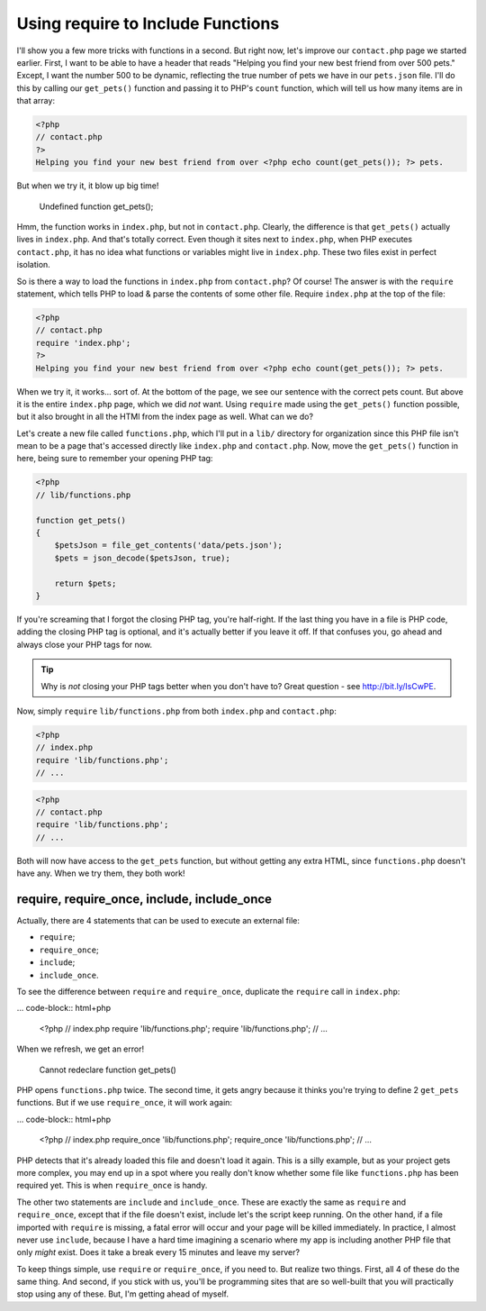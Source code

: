 Using require to Include Functions
==================================

I'll show you a few more tricks with functions in a second. But right now,
let's improve our ``contact.php`` page we started earlier. First, I want
to be able to have a header that reads "Helping you find your new best friend
from over 500 pets." Except, I want the number 500 to be dynamic, reflecting
the true number of pets we have in our ``pets.json`` file. I'll do this by
calling our ``get_pets()`` function and passing it to PHP's ``count`` function,
which will tell us how many items are in that array:

.. code-block:: html+php

    <?php
    // contact.php
    ?>
    Helping you find your new best friend from over <?php echo count(get_pets()); ?> pets.

But when we try it, it blow up big time!

    Undefined function get_pets();

Hmm, the function works in ``index.php``, but not in ``contact.php``. Clearly,
the difference is that ``get_pets()`` actually lives in ``index.php``. And
that's totally correct. Even though it sites next to ``index.php``, when
PHP executes ``contact.php``, it has no idea what functions or variables
might live in ``index.php``. These two files exist in perfect isolation.

So is there a way to load the functions in ``index.php`` from ``contact.php``?
Of course! The answer is with the ``require`` statement, which tells PHP
to load & parse the contents of some other file. Require ``index.php`` at
the top of the file:

.. code-block:: html+php

    <?php
    // contact.php
    require 'index.php';
    ?>
    Helping you find your new best friend from over <?php echo count(get_pets()); ?> pets.
    
When we try it, it works... sort of. At the bottom of the page, we see our
sentence with the correct pets count. But above it is the entire ``index.php``
page, which we did *not* want. Using ``require`` made using the ``get_pets()``
function possible, but it also brought in all the HTMl from the index page
as well. What can we do?

Let's create a new file called ``functions.php``, which I'll put in a ``lib/``
directory for organization since this PHP file isn't mean to be a page that's
accessed directly like ``index.php`` and ``contact.php``. Now, move the ``get_pets()``
function in here, being sure to remember your opening PHP tag:

.. code-block:: html+php

    <?php
    // lib/functions.php
    
    function get_pets()
    {
        $petsJson = file_get_contents('data/pets.json');
        $pets = json_decode($petsJson, true);
        
        return $pets;
    }

If you're screaming that I forgot the closing PHP tag, you're half-right.
If the last thing you have in a file is PHP code, adding the closing PHP
tag is optional, and it's actually better if you leave it off.
If that confuses you, go ahead and always close your PHP tags for now.

.. tip::

    Why is *not* closing your PHP tags better when you don't have to? Great
    question - see http://bit.ly/IsCwPE.

Now, simply ``require`` ``lib/functions.php`` from both ``index.php`` and
``contact.php``:

.. code-block:: html+php

    <?php
    // index.php
    require 'lib/functions.php';
    // ...

.. code-block:: html+php

    <?php
    // contact.php
    require 'lib/functions.php';
    // ...

Both will now have access to the ``get_pets`` function, but without getting
any extra HTML, since ``functions.php`` doesn't have any. When we try them,
they both work!

require, require_once, include, include_once
--------------------------------------------

Actually, there are 4 statements that can be used to execute an external
file:

* ``require``;
* ``require_once``;
* ``include``;
* ``include_once``.

To see the difference between ``require`` and ``require_once``, duplicate
the ``require`` call in ``index.php``:

... code-block:: html+php

    <?php
    // index.php
    require 'lib/functions.php';
    require 'lib/functions.php';
    // ...

When we refresh, we get an error!

    Cannot redeclare function get_pets()

PHP opens ``functions.php`` twice. The second time, it gets angry because
it thinks you're trying to define 2 ``get_pets`` functions. But if we use
``require_once``, it will work again:

... code-block:: html+php

    <?php
    // index.php
    require_once 'lib/functions.php';
    require_once 'lib/functions.php';
    // ...

PHP detects that it's already loaded this file and doesn't load it again.
This is a silly example, but as your project gets more complex, you may end
up in a spot where you really don't know whether some file like ``functions.php``
has been required yet. This is when ``require_once`` is handy.

The other two statements are ``include`` and ``include_once``. These are
exactly the same as ``require`` and ``require_once``, except that if the
file doesn't exist, include let's the script keep running. On the other hand,
if a file imported with ``require`` is missing, a fatal error will occur
and your page will be killed immediately. In practice, I almost never use
``include``, because I have a hard time imagining a scenario where my app
is including another PHP file that only *might* exist. Does it take a break
every 15 minutes and leave my server?

To keep things simple, use ``require`` or ``require_once``, if you need to.
But realize two things. First, all 4 of these do the same thing. And second,
if you stick with us, you'll be programming sites that are so well-built
that you will practically stop using any of these. But, I'm getting ahead
of myself.
